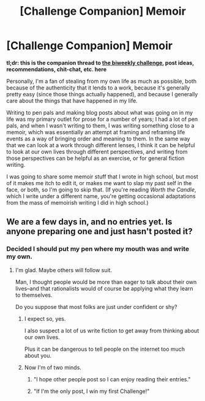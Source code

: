 #+TITLE: [Challenge Companion] Memoir

* [Challenge Companion] Memoir
:PROPERTIES:
:Author: alexanderwales
:Score: 9
:DateUnix: 1526531327.0
:DateShort: 2018-May-17
:END:
*tl;dr: this is the companion thread to [[https://www.reddit.com/r/rational/comments/8k1avm/biweekly_challenge_memoir/][the biweekly challenge]], post ideas, recommendations, chit-chat, etc. here*

Personally, I'm a fan of stealing from my own life as much as possible, both because of the authenticity that it lends to a work, because it's generally pretty easy (since those things actually happened), and because I generally care about the things that have happened in my life.

Writing to pen pals and making blog posts about what was going on in my life was my primary outlet for prose for a number of years; I had a lot of pen pals, and when I wasn't writing to them, I was writing something close to a memoir, which was essentially an attempt at framing and reframing life events as a way of bringing order and meaning to them. In the same way that we can look at a work through different lenses, I think it can be helpful to look at our own lives through different perspectives, and writing from those perspectives can be helpful as an exercise, or for general fiction writing.

I was going to share some memoir stuff that I wrote in high school, but most of it makes me itch to edit it, or makes me want to slap my past self in the face, or both, so I'm going to skip that. (If you're reading /Worth the Candle/, which I write under a different name, you're getting occasional adaptations from the mass of memoirish writing I did in high school.)


** We are a few days in, and no entries yet. Is anyone preparing one and just hasn't posted it?
:PROPERTIES:
:Author: 9adam4
:Score: 1
:DateUnix: 1526911225.0
:DateShort: 2018-May-21
:END:

*** Decided I should put my pen where my mouth was and write my own.
:PROPERTIES:
:Author: 9adam4
:Score: 2
:DateUnix: 1526914904.0
:DateShort: 2018-May-21
:END:

**** I'm glad. Maybe others will follow suit.

Man, I thought people would be more than eager to talk about their own lives--and that rationalists would of course be applying what they learn to themselves.

Do you suppose that most folks are just under confident or shy?
:PROPERTIES:
:Author: blasted0glass
:Score: 2
:DateUnix: 1526920197.0
:DateShort: 2018-May-21
:END:

***** I expect so, yes.

I also suspect a lot of us write fiction to get away from thinking about our own lives.

Plus it can be dangerous to tell people on the internet too much about you.
:PROPERTIES:
:Author: 9adam4
:Score: 2
:DateUnix: 1526920301.0
:DateShort: 2018-May-21
:END:


***** Now I'm of two minds.

1) "I hope other people post so I can enjoy reading their entries."

2) "If I'm the only post, I win my first Challenge!"
:PROPERTIES:
:Author: 9adam4
:Score: 2
:DateUnix: 1527267263.0
:DateShort: 2018-May-25
:END:

